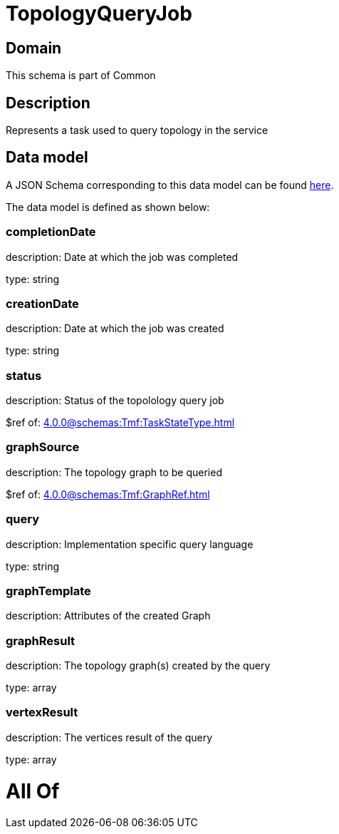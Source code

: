 = TopologyQueryJob

[#domain]
== Domain

This schema is part of Common

[#description]
== Description

Represents a task used to query topology in the service


[#data_model]
== Data model

A JSON Schema corresponding to this data model can be found https://tmforum.org[here].

The data model is defined as shown below:


=== completionDate
description: Date at which the job was completed

type: string


=== creationDate
description: Date at which the job was created

type: string


=== status
description: Status of the topolology query job

$ref of: xref:4.0.0@schemas:Tmf:TaskStateType.adoc[]


=== graphSource
description: The topology graph to be queried

$ref of: xref:4.0.0@schemas:Tmf:GraphRef.adoc[]


=== query
description: Implementation specific query language

type: string


=== graphTemplate
description: Attributes of the created Graph


=== graphResult
description: The topology graph(s) created by the query

type: array


=== vertexResult
description: The vertices result of the query

type: array


= All Of 
